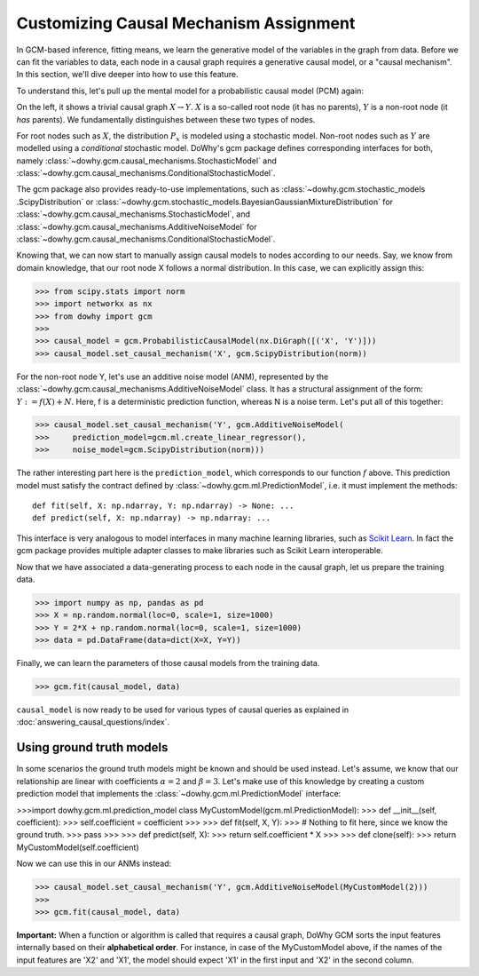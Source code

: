 Customizing Causal Mechanism Assignment
=======================================

In GCM-based inference, fitting means, we learn the generative model of the variables in the graph from
data. Before we can fit the variables to data, each node in a causal graph requires a
generative causal model, or a "causal mechanism". In this section, we'll dive deeper into how to use
this feature.

To understand this, let's pull up the mental model for a probabilistic causal model (PCM) again:

.. image:: pcm.png
   :alt: Mental model for causal models
   :width: 80%

On the left, it shows a trivial causal graph :math:`X \rightarrow Y`. :math:`X` is a so-called root
node (it has no parents), :math:`Y` is a non-root node (it *has* parents). We fundamentally
distinguishes between these two types of nodes.

For root nodes such as :math:`X`, the distribution :math:`P_x` is modeled using a stochastic model.
Non-root nodes such as :math:`Y` are modelled using a *conditional* stochastic model. DoWhy's gcm package
defines corresponding interfaces for both, namely :class:`~dowhy.gcm.causal_mechanisms.StochasticModel` and
:class:`~dowhy.gcm.causal_mechanisms.ConditionalStochasticModel`.

The gcm package also provides ready-to-use implementations, such as :class:`~dowhy.gcm.stochastic_models
.ScipyDistribution` or :class:`~dowhy.gcm.stochastic_models.BayesianGaussianMixtureDistribution` for
:class:`~dowhy.gcm.causal_mechanisms.StochasticModel`, and :class:`~dowhy.gcm.causal_mechanisms.AdditiveNoiseModel` for
:class:`~dowhy.gcm.causal_mechanisms.ConditionalStochasticModel`.

Knowing that, we can now start to manually assign causal models to nodes according to our needs.
Say, we know from domain knowledge, that our root node X follows a normal distribution. In this
case, we can explicitly assign this:

>>> from scipy.stats import norm
>>> import networkx as nx
>>> from dowhy import gcm
>>>
>>> causal_model = gcm.ProbabilisticCausalModel(nx.DiGraph([('X', 'Y')]))
>>> causal_model.set_causal_mechanism('X', gcm.ScipyDistribution(norm))

For the non-root node Y, let's use an additive noise model (ANM), represented by the
:class:`~dowhy.gcm.causal_mechanisms.AdditiveNoiseModel` class. It has a
structural assignment of the form: :math:`Y := f(X) + N`. Here, f is a deterministic prediction
function, whereas N is a noise term. Let's put all of this together:

>>> causal_model.set_causal_mechanism('Y', gcm.AdditiveNoiseModel(
>>>     prediction_model=gcm.ml.create_linear_regressor(),
>>>     noise_model=gcm.ScipyDistribution(norm)))

The rather interesting part here is the ``prediction_model``, which corresponds to our function
:math:`f` above. This prediction model must satisfy the contract defined by
:class:`~dowhy.gcm.ml.PredictionModel`, i.e. it must implement the methods::

    def fit(self, X: np.ndarray, Y: np.ndarray) -> None: ...
    def predict(self, X: np.ndarray) -> np.ndarray: ...

This interface is very analogous to model interfaces in many machine learning libraries, such as
`Scikit Learn <https://scikit-learn.org>`_. In fact the gcm package provides multiple adapter classes to
make libraries such as Scikit Learn interoperable.

Now that we have associated a data-generating process to each node in the causal graph, let us
prepare the training data.

>>> import numpy as np, pandas as pd
>>> X = np.random.normal(loc=0, scale=1, size=1000)
>>> Y = 2*X + np.random.normal(loc=0, scale=1, size=1000)
>>> data = pd.DataFrame(data=dict(X=X, Y=Y))

Finally, we can learn the parameters of those causal models from the training data.

>>> gcm.fit(causal_model, data)

``causal_model`` is now ready to be used for various types of causal queries as explained in
:doc:`answering_causal_questions/index`.


Using ground truth models
-------------------------

In some scenarios the ground truth models might be known and should be used instead. Let's
assume, we know that our relationship are linear with coefficients :math:`\alpha = 2` and
:math:`\beta = 3`. Let's make use of this knowledge by creating a custom prediction model that
implements the :class:`~dowhy.gcm.ml.PredictionModel` interface:

>>>import dowhy.gcm.ml.prediction_model class MyCustomModel(gcm.ml.PredictionModel):
>>>     def __init__(self, coefficient):
>>>         self.coefficient = coefficient
>>>
>>>     def fit(self, X, Y):
>>>         # Nothing to fit here, since we know the ground truth.
>>>         pass
>>>
>>>     def predict(self, X):
>>>         return self.coefficient * X
>>>
>>>     def clone(self):
>>>         return MyCustomModel(self.coefficient)

Now we can use this in our ANMs instead:

>>> causal_model.set_causal_mechanism('Y', gcm.AdditiveNoiseModel(MyCustomModel(2)))
>>>
>>> gcm.fit(causal_model, data)

.. container:: alert alert-block alert-danger

    **Important:** When a function or algorithm is called that requires a causal graph, DoWhy GCM sorts the input
    features internally based on their **alphabetical order**. For instance, in case of the MyCustomModel above, if
    the names of the input features are 'X2' and 'X1', the model should expect 'X1' in the first input and 'X2' in
    the second column.

